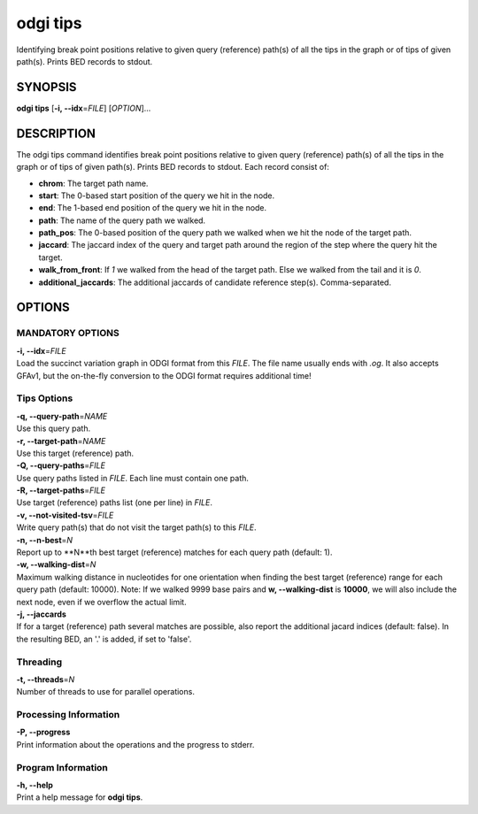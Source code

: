 .. _odgi tips:

#########
odgi tips
#########

Identifying break point positions relative to given query (reference) path(s) of all the tips in the graph or of tips of given path(s). Prints BED records to stdout.

SYNOPSIS
========

**odgi tips** [**-i, --idx**\ =\ *FILE*] [*OPTION*]…

DESCRIPTION
===========

The odgi tips command identifies break point positions relative to given query (reference) path(s) of all the tips in
the graph or of tips of given path(s). Prints BED records to stdout. Each record consist of:

- **chrom**: The target path name.
- **start**: The 0-based start position of the query we hit in the node.
- **end**: The 1-based end position of the query we hit in the node.
- **path**: The name of the query path we walked.
- **path_pos**: The 0-based position of the query path we walked when we hit the node of the target path.
- **jaccard**: The jaccard index of the query and target path around the region of the step where the query hit the target.
- **walk_from_front**: If `1` we walked from the head of the target path. Else we walked from the tail and it is `0`.
- **additional_jaccards**: The additional jaccards of candidate reference step(s). Comma-separated.

OPTIONS
=======

MANDATORY OPTIONS
-----------------

| **-i, --idx**\ =\ *FILE*
| Load the succinct variation graph in ODGI format from this *FILE*. The file name usually ends with *.og*. It also accepts GFAv1, but the on-the-fly conversion to the ODGI format requires additional time!


Tips Options
-------------

| **-q, --query-path**\ =\ *NAME*
| Use this query path.

| **-r, --target-path**\ =\ *NAME*
| Use this target (reference) path.

| **-Q, --query-paths**\ =\ *FILE*
| Use query paths listed in *FILE*. Each line must contain one path.

| **-R, --target-paths**\ =\ *FILE*
| Use target (reference) paths list (one per line) in *FILE*.

| **-v, --not-visited-tsv**\ =\ *FILE*
| Write query path(s) that do not visit the target path(s) to this *FILE*.

| **-n, --n-best**\ =\ *N*
| Report up to **N**th best target (reference) matches for each query path (default: 1).

| **-w, --walking-dist**\ =\ *N*
| Maximum walking distance in nucleotides for one orientation when finding the best target (reference) range for each query path (default: 10000). Note: If we walked 9999 base pairs and **w, --walking-dist** is **10000**, we will also include the next node, even if we overflow the actual limit.

| **-j, --jaccards**
| If for a target (reference) path several matches are possible, also report the additional jacard indices (default: false). In the resulting BED, an '.' is added, if set to 'false'.

Threading
---------

| **-t, --threads**\ =\ *N*
| Number of threads to use for parallel operations.

Processing Information
----------------------

| **-P, --progress**
| Print information about the operations and the progress to stderr.

Program Information
-------------------

| **-h, --help**
| Print a help message for **odgi tips**.

..
	EXIT STATUS
	===========

	| **0**
	| Success.

	| **1**
	| Failure (syntax or usage error; parameter error; file processing
		failure; unexpected error).
..
	BUGS
	====

	Refer to the **odgi** issue tracker at
	https://github.com/pangenome/odgi/issues.
